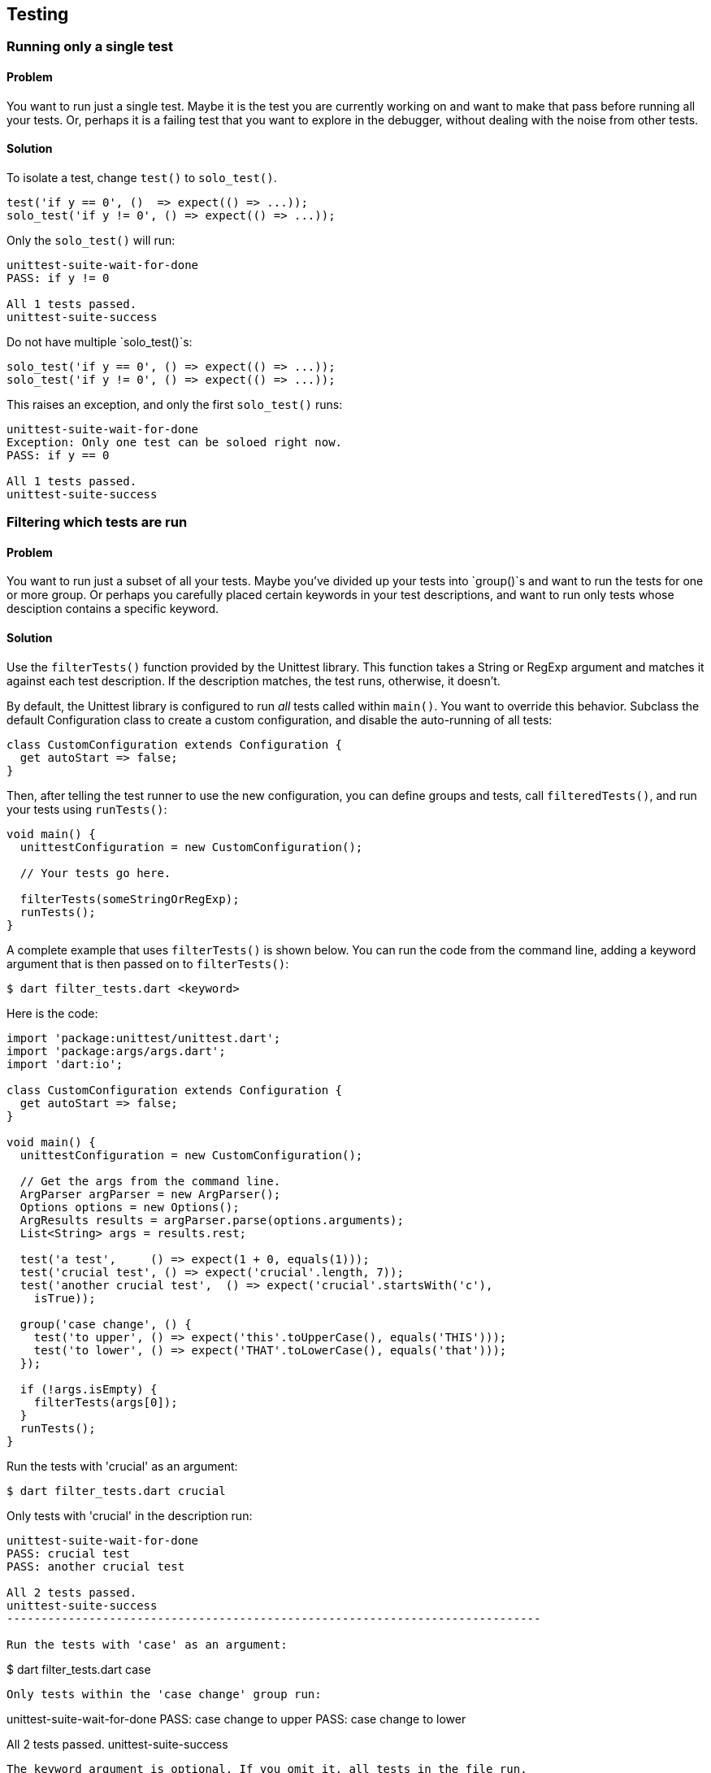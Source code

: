 == Testing

=== Running only a single test

==== Problem

You want to run just a single test.  Maybe it is the test you are
currently working on and want to make that pass before running all your tests.
Or, perhaps it is a failing test that you want to explore in the debugger,
without dealing with the noise from other tests. 

==== Solution

To isolate a test, change `test()` to `solo_test()`.

--------------------------------------------------------------------------------
test('if y == 0', ()  => expect(() => ...));
solo_test('if y != 0', () => expect(() => ...));
--------------------------------------------------------------------------------

Only the `solo_test()` will run:

--------------------------------------------------------------------------------
unittest-suite-wait-for-done
PASS: if y != 0

All 1 tests passed.
unittest-suite-success
--------------------------------------------------------------------------------

Do not have multiple `solo_test()`s:

--------------------------------------------------------------------------------
solo_test('if y == 0', () => expect(() => ...));
solo_test('if y != 0', () => expect(() => ...));
--------------------------------------------------------------------------------

This raises an exception, and only the first `solo_test()` runs:

--------------------------------------------------------------------------------
unittest-suite-wait-for-done
Exception: Only one test can be soloed right now.
PASS: if y == 0

All 1 tests passed.
unittest-suite-success
--------------------------------------------------------------------------------


=== Filtering which tests are run

==== Problem

You want to run just a subset of all your tests. Maybe you've divided up your
tests into `group()`s and want to run the tests for one or more group. Or
perhaps you carefully placed certain keywords in your test descriptions, and
want to run only tests whose desciption contains a specific keyword.

==== Solution

Use the `filterTests()` function provided by the Unittest library. This
function takes a String or RegExp argument and matches it against each test
description.  If the description matches, the test runs, otherwise, it doesn’t.

By default, the Unittest library is configured to run _all_ tests called
within `main()`. You want to override this behavior. Subclass the default
Configuration class to create a custom configuration, and disable the
auto-running of all tests:

--------------------------------------------------------------------------------
class CustomConfiguration extends Configuration {
  get autoStart => false;
}
--------------------------------------------------------------------------------

Then, after telling the test runner to use the new configuration, you can
define groups and tests, call `filteredTests()`, and run your tests using
`runTests()`:

--------------------------------------------------------------------------------
void main() {
  unittestConfiguration = new CustomConfiguration();
  
  // Your tests go here.

  filterTests(someStringOrRegExp);
  runTests();
}
--------------------------------------------------------------------------------

A complete example that uses `filterTests()` is shown below. You can run the
code from the command line, adding a keyword argument that is then passed on
to `filterTests()`: 

--------------------------------------------------------------------------------
$ dart filter_tests.dart <keyword>
--------------------------------------------------------------------------------

Here is the code:

--------------------------------------------------------------------------------
import 'package:unittest/unittest.dart';
import 'package:args/args.dart';
import 'dart:io';

class CustomConfiguration extends Configuration {
  get autoStart => false;
}

void main() {
  unittestConfiguration = new CustomConfiguration();
  
  // Get the args from the command line.
  ArgParser argParser = new ArgParser();
  Options options = new Options();
  ArgResults results = argParser.parse(options.arguments);
  List<String> args = results.rest;

  test('a test',     () => expect(1 + 0, equals(1))); 
  test('crucial test', () => expect('crucial'.length, 7));
  test('another crucial test',  () => expect('crucial'.startsWith('c'),
    isTrue));

  group('case change', () {
    test('to upper', () => expect('this'.toUpperCase(), equals('THIS'))); 
    test('to lower', () => expect('THAT'.toLowerCase(), equals('that')));
  });

  if (!args.isEmpty) {
    filterTests(args[0]);
  }
  runTests();
}
--------------------------------------------------------------------------------

Run the tests with 'crucial' as an argument:

--------------------------------------------------------------------------------
$ dart filter_tests.dart crucial
--------------------------------------------------------------------------------

Only tests with 'crucial' in the description run:

--------------------------------------------------------------------------------
unittest-suite-wait-for-done
PASS: crucial test
PASS: another crucial test

All 2 tests passed.
unittest-suite-success
------------------------------------------------------------------------------

Run the tests with 'case' as an argument: 

--------------------------------------------------------------------------------
$ dart filter_tests.dart case
--------------------------------------------------------------------------------

Only tests within the 'case change' group run:

--------------------------------------------------------------------------------
unittest-suite-wait-for-done
PASS: case change to upper
PASS: case change to lower

All 2 tests passed.
unittest-suite-success
--------------------------------------------------------------------------------

The keyword argument is optional. If you omit it, all tests in the file run.


=== Running code before and after each test

==== Problem

You want initialization code to run before each test, and cleanup code to run
after each test, but want to avoid code duplication.

==== Solution

Within each `group()`, call `setUp()` for initialization and `tearDown()` for
cleanup. The function passed as an argument to `setUp()` runs before each
test, and that passed to `tearDown()` runs after each test.

===== setUp() example

Assume you have defined a Point class that contains several methods. You want
to test each method, and need a Point object in each test. Place the Point
initialization code inside `setUp()`, and the Point object becomes available in
each test:

--------------------------------------------------------------------------------
void main() {
  group('test Point with setUp()', () {
    Point point;
    setUp(() {  
      point = new Point(3, 4);
    });

    test('toString',  () => expect(point.toString(), equals(...)));
    test('[](index)', () => expect(point[0], equals(...)));
  });
}
--------------------------------------------------------------------------------

===== setUp() and tearDown() example

Tests that create files and directories need to clean up after themselves.
Here is a function that creates a file inside a given directory: 

--------------------------------------------------------------------------------
// Writes a file in 'dir' directory.
Path writeFileToDirectory(dir) {
  ...
}
--------------------------------------------------------------------------------

The code to create the directory goes in `setUp()`. The code to remove the
directory and its contents goes in `tearDown()`:

--------------------------------------------------------------------------------
void main() {
  group('test writeFileToDirectory()', () {
    var tempDir;
    
    setUp(() {
       tempDir = new Directory('').createTempSync();
    });

    tearDown(() {
      if (tempDir.existsSync()) {
        tempDir.deleteSync(recursive: true);
      }
    });

    test('creates the correct path', () => ...);
    test('throws with a non-existent directory', () => ...);
  });
}
--------------------------------------------------------------------------------

The code inside `tearDown()` runs regardless of whether `setUp()` sets up a
resource successfully or not, and regardless of whether a test passes or
fails. If there is an error inside a test, code within `tearDown()` still runs:

--------------------------------------------------------------------------------
group('tearDown behavior when', () {
  var tempDir;

  setUp(() {
    print('setting up');
    tempDir = new Directory('').createTempSync();
  });

  tearDown(() {
    print('tearing down');
    if (tempDir.existsSync()) {
      tempDir.deleteSync(recursive: true);
    }
  });

  test('test has error in it', () {
    22 ~/ 0; // Trigger an IntegerDivisionByZeroException.
    ...
  });
});
--------------------------------------------------------------------------------

Here is the (truncated) test run output:

--------------------------------------------------------------------------------
unittest-suite-wait-for-done
setting up
tearing down

FAIL: tearDown behavior when test has error in it
  Caught IntegerDivisionByZeroException
  ...

0 PASSED, 1 FAILED, 0 ERRORS
Uncaught Error: Exception: Some tests failed.
Stack Trace:
...
--------------------------------------------------------------------------------

===== setUp() and tearDown() in nested group()s

The `setUp()` and `tearDown()` functions reset with the start of a new `group()`.
This applies to nested `group()`s, which do not inherit these functions:

--------------------------------------------------------------------------------
group('test Point with nested setUp()', () {
  Point point;
  setUp(() {  
    point = new Point(3, 4);
  });
  
  group('[]()', () {
    // setUp() from outer group() does not run here. point is null.
    test('with valid index', () => ... );
    test('with invalid index', () => ... );
  });
});
--------------------------------------------------------------------------------

You can fix this problem by assigning each nested `group()` its own `setUp()`
and `tearDown()`.


=== Testing synchronous exceptions

==== Problem

You want to test exceptions in your code. You want to know if some code returns
normally, or if it throws. Or, you want to test that a specific error is raised,
and that the error message is correct. 

==== Solution

The Matcher library, bundled together with the Unittest package, provides
several handy assertion shortcuts that you can use in your tests. 

To test whether code throws, use the `throws` matcher: 

--------------------------------------------------------------------------------
expect(() => 10 ~/ 0, throws);
--------------------------------------------------------------------------------

To test that code runs without generating an exception, use the
`returnsNormally` matcher:

--------------------------------------------------------------------------------
expect(() => 10 ~/ 1, returnsNormally);
--------------------------------------------------------------------------------

The Unittest library provides matchers for commonly occuring exceptions and
errors:

--------------------------------------------------------------------------------
throwsException
throwsFormatException
throwsArgumentError
throwsRangeError
throwsNoSuchMethodError
throwsUnimplementedError
throwsStateError
throwsUnsupportedError
--------------------------------------------------------------------------------

You can use one of these matchers to test the type of the error thrown by your
code:

--------------------------------------------------------------------------------
expect(() => throw new StateError('functions called in the wrong order'), 
    throwsStateError);
--------------------------------------------------------------------------------

You can also use the `throwsA()` and `predicate()` functions for more granular
testing of exceptions.

The `predicate()` function returns a Matcher based on an assertion about the
error object:

--------------------------------------------------------------------------------
Matcher isIntegerDivisionByZeroException =
  predicate((e) => e is IntegerDivisionByZeroException);
--------------------------------------------------------------------------------

The `throwsA()` function takes the Matcher returned by `predicate()` and
matches the exception thrown by the code under test against it:

--------------------------------------------------------------------------------
expect(() => 10 ~/ 0, throwsA(isIntegerDivisionByZeroException));
--------------------------------------------------------------------------------

You can test the error message using a combination of `throwsA()` and
`predicate()`:

--------------------------------------------------------------------------------
expect(() => throw new ArgumentError('bad argument'), 
  throwsA(predicate((e) => e.message == 'bad argument')));
--------------------------------------------------------------------------------

You can also test the error type and the error message together:

--------------------------------------------------------------------------------
expect(() => throw new RangeError('out of range'), 
  throwsA(predicate((e) => (e is RangeError && e.message == 'out of range'))));
--------------------------------------------------------------------------------


=== Testing for double equality

==== Problem

Arithmetic involving doubles is inexact. You want to compare two doubles to
determine if they are acceptably close.

==== Solution 

Use the `closeTo()` matcher for testing approximate numerical equality:

--------------------------------------------------------------------------------
closeTo(value, delta)
--------------------------------------------------------------------------------

This matcher checks if the number under test is within delta of some value.

Consider this code that computes the distance between two points: 

--------------------------------------------------------------------------------
Point point1 = new Point(-2, -3);
Point point2 = new Point(-4, 4);

print(point1.distanceTo(point2)); // 7.280109889280518.  
--------------------------------------------------------------------------------

Here's how you can test for approximate equality:

--------------------------------------------------------------------------------
expect(point1.distanceTo(point2)), closeTo(7.28, .001)); 
--------------------------------------------------------------------------------

